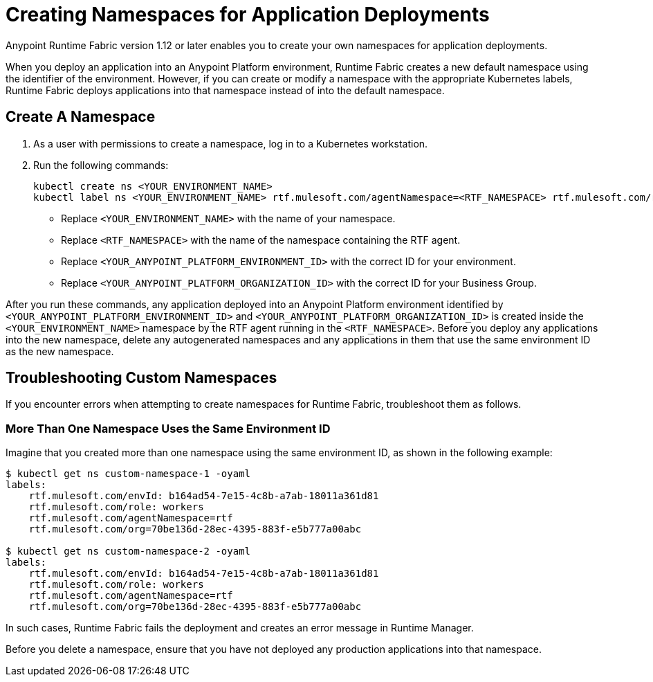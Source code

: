 = Creating Namespaces for Application Deployments 

Anypoint Runtime Fabric version 1.12 or later enables you to create your own namespaces for application deployments. 

When you deploy an application into an Anypoint Platform environment, Runtime Fabric creates a new default namespace using the identifier of the environment. However, if you can create or modify a namespace with the appropriate Kubernetes labels, Runtime Fabric deploys applications into that namespace instead of into the default namespace.   

== Create A Namespace

. As a user with permissions to create a namespace, log in to a Kubernetes workstation.
. Run the following commands:
+
[source,copy]
----
kubectl create ns <YOUR_ENVIRONMENT_NAME>
kubectl label ns <YOUR_ENVIRONMENT_NAME> rtf.mulesoft.com/agentNamespace=<RTF_NAMESPACE> rtf.mulesoft.com/role=workers rtf.mulesoft.com/envId=<YOUR_ANYPOINT_PLATFORM_ENVIRONMENT_ID> rtf.mulesoft.com/org=<YOUR_ANYPOINT_PLATFORM_ORGANIZATION_ID>
----
+
* Replace `<YOUR_ENVIRONMENT_NAME>` with the name of your namespace.
* Replace `<RTF_NAMESPACE>` with the name of the namespace containing the RTF agent.
* Replace `<YOUR_ANYPOINT_PLATFORM_ENVIRONMENT_ID>` with the correct ID for your environment.
* Replace `<YOUR_ANYPOINT_PLATFORM_ORGANIZATION_ID>` with the correct ID for your Business Group.
 
After you run these commands, any application deployed into an Anypoint Platform environment identified by `<YOUR_ANYPOINT_PLATFORM_ENVIRONMENT_ID>` and `<YOUR_ANYPOINT_PLATFORM_ORGANIZATION_ID>` is created inside the `<YOUR_ENVIRONMENT_NAME>` namespace by the RTF agent running in the `<RTF_NAMESPACE>`. Before you deploy any applications into the new namespace, delete any autogenerated namespaces and any applications in them that use the same environment ID as the new namespace.

== Troubleshooting Custom Namespaces

If you encounter errors when attempting to create namespaces for Runtime Fabric, troubleshoot them as follows.

=== More Than One Namespace Uses the Same Environment ID

Imagine that you created more than one namespace using the same environment ID, as shown in the following example:

[source,copy]
----
$ kubectl get ns custom-namespace-1 -oyaml
labels:
    rtf.mulesoft.com/envId: b164ad54-7e15-4c8b-a7ab-18011a361d81
    rtf.mulesoft.com/role: workers
    rtf.mulesoft.com/agentNamespace=rtf
    rtf.mulesoft.com/org=70be136d-28ec-4395-883f-e5b777a00abc
 
$ kubectl get ns custom-namespace-2 -oyaml
labels:
    rtf.mulesoft.com/envId: b164ad54-7e15-4c8b-a7ab-18011a361d81
    rtf.mulesoft.com/role: workers
    rtf.mulesoft.com/agentNamespace=rtf
    rtf.mulesoft.com/org=70be136d-28ec-4395-883f-e5b777a00abc
----
  
In such cases, Runtime Fabric fails the deployment and creates an error message in Runtime Manager.

Before you delete a namespace, ensure that you have not deployed any production applications into that namespace.

